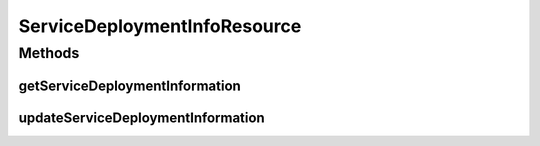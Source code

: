 .. java:import:: io.github.ust.mico.core.broker MicoServiceDeploymentInfoBroker

.. java:import:: io.github.ust.mico.core.dto.request MicoServiceDeploymentInfoRequestDTO

.. java:import:: io.github.ust.mico.core.dto.response MicoServiceDeploymentInfoResponseDTO

.. java:import:: io.github.ust.mico.core.model MicoServiceDeploymentInfo

.. java:import:: lombok.extern.slf4j Slf4j

.. java:import:: org.springframework.beans.factory.annotation Autowired

.. java:import:: org.springframework.hateoas MediaTypes

.. java:import:: org.springframework.hateoas Resource

.. java:import:: org.springframework.http HttpStatus

.. java:import:: org.springframework.http ResponseEntity

.. java:import:: org.springframework.web.server ResponseStatusException

.. java:import:: javax.validation Valid

ServiceDeploymentInfoResource
=============================

.. java:package:: io.github.ust.mico.core.resource
   :noindex:

.. java:type:: @Slf4j @RestController @RequestMapping public class ServiceDeploymentInfoResource

Methods
-------
getServiceDeploymentInformation
^^^^^^^^^^^^^^^^^^^^^^^^^^^^^^^

.. java:method:: @GetMapping public ResponseEntity<Resource<MicoServiceDeploymentInfoResponseDTO>> getServiceDeploymentInformation(String shortName, String version, String serviceShortName)
   :outertype: ServiceDeploymentInfoResource

updateServiceDeploymentInformation
^^^^^^^^^^^^^^^^^^^^^^^^^^^^^^^^^^

.. java:method:: @PutMapping public ResponseEntity<Resource<MicoServiceDeploymentInfoResponseDTO>> updateServiceDeploymentInformation(String shortName, String version, String serviceShortName, MicoServiceDeploymentInfoRequestDTO serviceDeploymentInfoRequestDto)
   :outertype: ServiceDeploymentInfoResource

